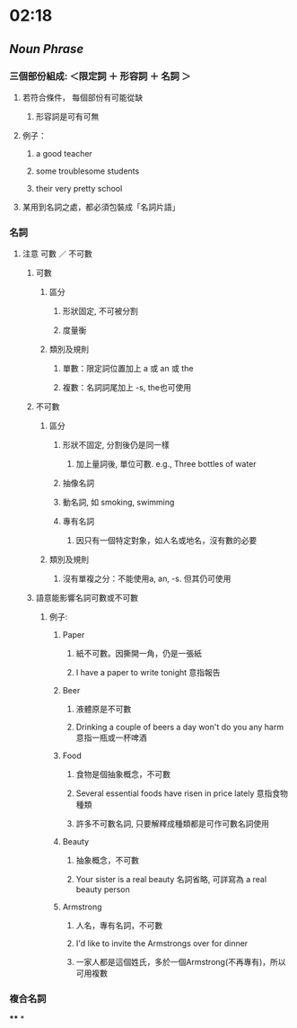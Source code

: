 * 02:18
** [[Noun Phrase]]
*** 三個部份組成: ＜限定詞 ＋ 形容詞 ＋ 名詞 ＞
**** 若符合條件， 每個部份有可能從缺
***** 形容詞是可有可無
**** 例子：
:PROPERTIES:
:collapsed: true
:END:
***** a good teacher
***** some troublesome students
***** their very pretty school
**** 某用到名詞之處，都必須包裝成「名詞片語」
*** 名詞
**** 注意 可數 ／ 不可數
***** 可數
****** 區分
******* 形狀固定, 不可被分割
******* 度量衡
****** 類別及規則
******* 單數：限定詞位置加上 a 或 an 或 the
******* 複數：名詞詞尾加上 -s, the也可使用
***** 不可數
****** 區分
******* 形狀不固定, 分割後仍是同一樣
******** 加上量詞後, 單位可數. e.g., Three bottles of water
******* 抽像名詞
******* 動名詞, 如 smoking, swimming
******* 專有名詞
:PROPERTIES:
:collapsed: true
:END:
******** 因只有一個特定對象，如人名或地名，沒有數的必要
****** 類別及規則
******* 沒有單複之分：不能使用a, an, -s. 但其仍可使用
***** 語意能影響名詞可數或不可數
:PROPERTIES:
:collapsed: true
:END:
****** 例子:
******* Paper
******** 紙不可數。因撕開一角，仍是一張紙
******** I have a paper to write tonight 意指報告
******* Beer
******** 液體原是不可數
******** Drinking a couple of beers a day won't do you any harm 意指一瓶或一杯啤酒
******* Food
******** 食物是個抽象概念，不可數
******** Several essential foods have risen in price lately 意指食物種類
******** 許多不可數名詞, 只要解釋成種類都是可作可數名詞使用
******* Beauty
******** 抽象概念，不可數
******** Your sister is a real beauty 名詞省略, 可詳寫為 a real beauty person
******* Armstrong
******** 人名，專有名詞，不可數
******** I'd like to invite the Armstrongs over for dinner
******** 一家人都是這個姓氏，多於一個Armstrong(不再專有)，所以可用複數
*** 複合名詞
****
*